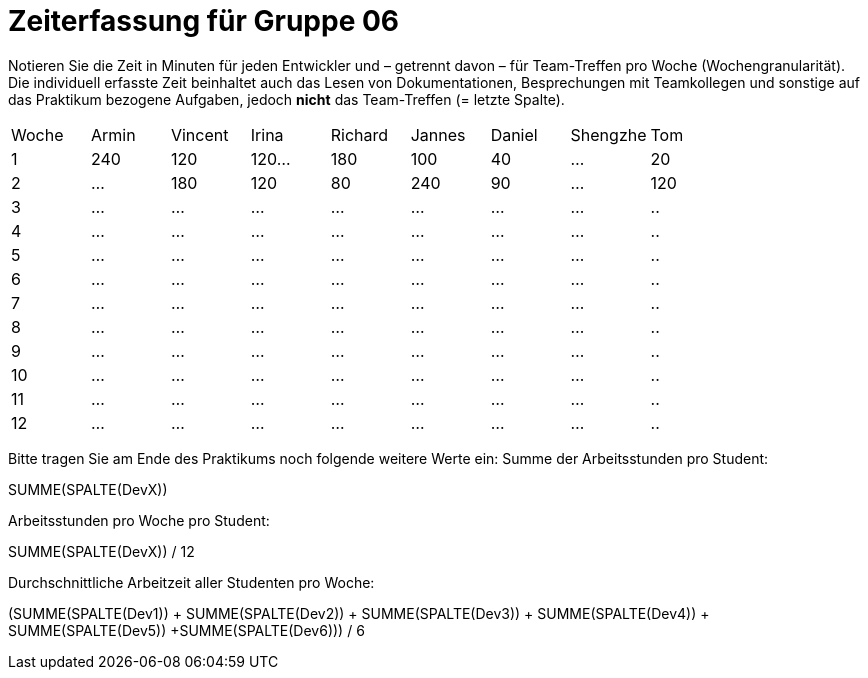 = Zeiterfassung für Gruppe 06

Notieren Sie die Zeit in Minuten für jeden Entwickler und – getrennt davon – für Team-Treffen pro Woche (Wochengranularität).
Die individuell erfasste Zeit beinhaltet auch das Lesen von Dokumentationen, Besprechungen mit Teamkollegen und sonstige auf das Praktikum bezogene Aufgaben, jedoch *nicht* das Team-Treffen (= letzte Spalte).

// See http://asciidoctor.org/docs/user-manual/#tables
[option="headers"]
|===
|Woche |Armin |Vincent |Irina |Richard |Jannes |Daniel |Shengzhe | Tom
|1  |240 |120    |120…   |180    |100    |40    |…    |20
|2  |…   |180    |120   |80    |240    |90    |…    |120
|3  |…   |…    |…    |…    |…    |…    |…    |..
|4  |…   |…    |…    |…    |…    |…    |…    |..
|5  |…   |…    |…    |…    |…    |…    |…    |..
|6  |…   |…    |…    |…    |…    |…    |…    |..
|7  |…   |…    |…    |…    |…    |…    |…    |..
|8  |…   |…    |…    |…    |…    |…    |…    |..
|9  |…   |…    |…    |…    |…    |…    |…    |..
|10  |…   |…    |…    |…    |…    |…    |…    |..
|11  |…   |…    |…    |…    |…    |…    |…    |..
|12  |…   |…    |…    |…    |…    |…    |…    |..
|===

Bitte tragen Sie am Ende des Praktikums noch folgende weitere Werte ein:
Summe der Arbeitsstunden pro Student:

SUMME(SPALTE(DevX))

Arbeitsstunden pro Woche pro Student:

SUMME(SPALTE(DevX)) / 12

Durchschnittliche Arbeitzeit aller Studenten pro Woche:

(SUMME(SPALTE(Dev1)) + SUMME(SPALTE(Dev2)) + SUMME(SPALTE(Dev3)) + SUMME(SPALTE(Dev4)) + SUMME(SPALTE(Dev5)) +SUMME(SPALTE(Dev6))) / 6
